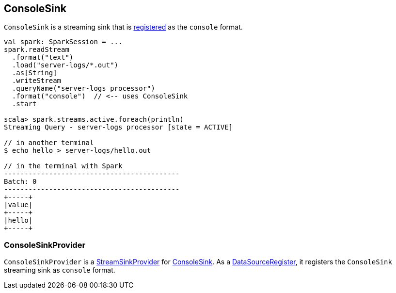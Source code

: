== [[ConsoleSink]] ConsoleSink

`ConsoleSink` is a streaming sink that is <<ConsoleSinkProvider, registered>> as the `console` format.

[source, scala]
----
val spark: SparkSession = ...
spark.readStream
  .format("text")
  .load("server-logs/*.out")
  .as[String]
  .writeStream
  .queryName("server-logs processor")
  .format("console")  // <-- uses ConsoleSink
  .start

scala> spark.streams.active.foreach(println)
Streaming Query - server-logs processor [state = ACTIVE]

// in another terminal
$ echo hello > server-logs/hello.out

// in the terminal with Spark
-------------------------------------------
Batch: 0
-------------------------------------------
+-----+
|value|
+-----+
|hello|
+-----+
----

=== [[ConsoleSinkProvider]] ConsoleSinkProvider

`ConsoleSinkProvider` is a link:spark-sql-streaming-StreamSinkProvider.adoc[StreamSinkProvider] for <<ConsoleSink, ConsoleSink>>. As a link:spark-sql-DataSourceRegister.adoc[DataSourceRegister], it registers the `ConsoleSink` streaming sink as `console` format.

